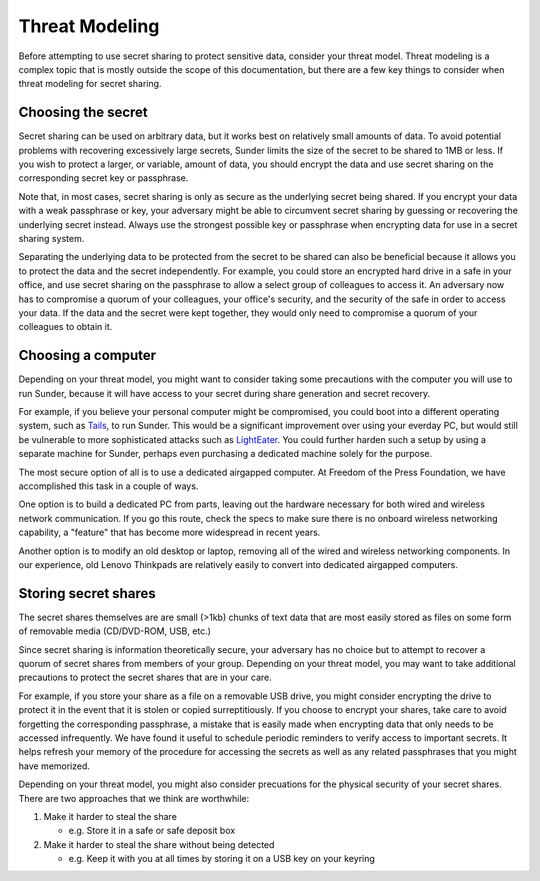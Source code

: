 Threat Modeling
===============

Before attempting to use secret sharing to protect sensitive data,
consider your threat model.
Threat modeling is a complex topic
that is mostly outside the scope of this documentation,
but there are a few key things to consider when threat modeling for secret sharing.

Choosing the secret
-------------------

Secret sharing can be used on arbitrary data,
but it works best on relatively small amounts of data.
To avoid potential problems with recovering excessively large secrets,
Sunder limits the size of the secret to be shared to 1MB or less.
If you wish to protect a larger, or variable, amount of data,
you should encrypt the data
and use secret sharing on the corresponding secret key or passphrase.

Note that, in most cases,
secret sharing is only as secure as the underlying secret being shared.
If you encrypt your data with a weak passphrase or key,
your adversary might be able to circumvent secret sharing
by guessing or recovering the underlying secret instead.
Always use the strongest possible key or passphrase when encrypting data
for use in a secret sharing system.

Separating the underlying data to be protected
from the secret to be shared can also be beneficial
because it allows you to protect the data and the secret independently.
For example, you could store an encrypted hard drive in a safe in your office,
and use secret sharing on the passphrase to allow a select group of
colleagues to access it.
An adversary now has to compromise a quorum of your colleagues,
your office's security,
and the security of the safe in order to access your data.
If the data and the secret were kept together,
they would only need to compromise a quorum of your colleagues to obtain it.


Choosing a computer
-------------------

Depending on your threat model,
you might want to consider taking some precautions
with the computer you will use to run Sunder,
because it will have access to your secret
during share generation and secret recovery.

For example,
if you believe your personal computer might be compromised,
you could boot into a different operating system, such as `Tails`_,
to run Sunder.
This would be a significant improvement over using your everday PC,
but would still be vulnerable to more sophisticated attacks such as `LightEater`_.
You could further harden such a setup by using a separate machine for Sunder,
perhaps even purchasing a dedicated machine solely for the purpose.

The most secure option of all is to use a dedicated airgapped computer.
At Freedom of the Press Foundation,
we have accomplished this task in a couple of ways.

One option is to build a dedicated PC from parts,
leaving out the hardware necessary for both wired and wireless network communication.
If you go this route,
check the specs to make sure there is no onboard wireless networking capability,
a "feature" that has become more widespread in recent years.

Another option is to modify an old desktop or laptop,
removing all of the wired and wireless networking components.
In our experience,
old Lenovo Thinkpads are relatively easily to convert into dedicated airgapped computers.

.. _Tails: https://tails.boum.org/
.. _LightEater: https://www.youtube.com/watch?v=sNYsfUNegEA

Storing secret shares
---------------------

The secret shares themselves are are small (>1kb) chunks of text data
that are most easily stored as files on some form of removable media (CD/DVD-ROM, USB, etc.)

Since secret sharing is information theoretically secure,
your adversary has no choice but to attempt to recover
a quorum of secret shares from members of your group.
Depending on your threat model,
you may want to take additional precautions
to protect the secret shares that are in your care.

For example,
if you store your share as a file on a removable USB drive,
you might consider encrypting the drive to protect it
in the event that it is stolen or copied surreptitiously.
If you choose to encrypt your shares,
take care to avoid forgetting the corresponding passphrase,
a mistake that is easily made when encrypting data
that only needs to be accessed infrequently.
We have found it useful to schedule periodic reminders
to verify access to important secrets.
It helps refresh your memory of
the procedure for accessing the secrets
as well as any related passphrases that you might have memorized.

Depending on your threat model,
you might also consider precuations for the physical security of your secret shares.
There are two approaches that we think are worthwhile:

#. Make it harder to steal the share
   
   - e.g. Store it in a safe or safe deposit box

#. Make it harder to steal the share without being detected
   
   - e.g. Keep it with you at all times by storing it on a USB key on your keyring

